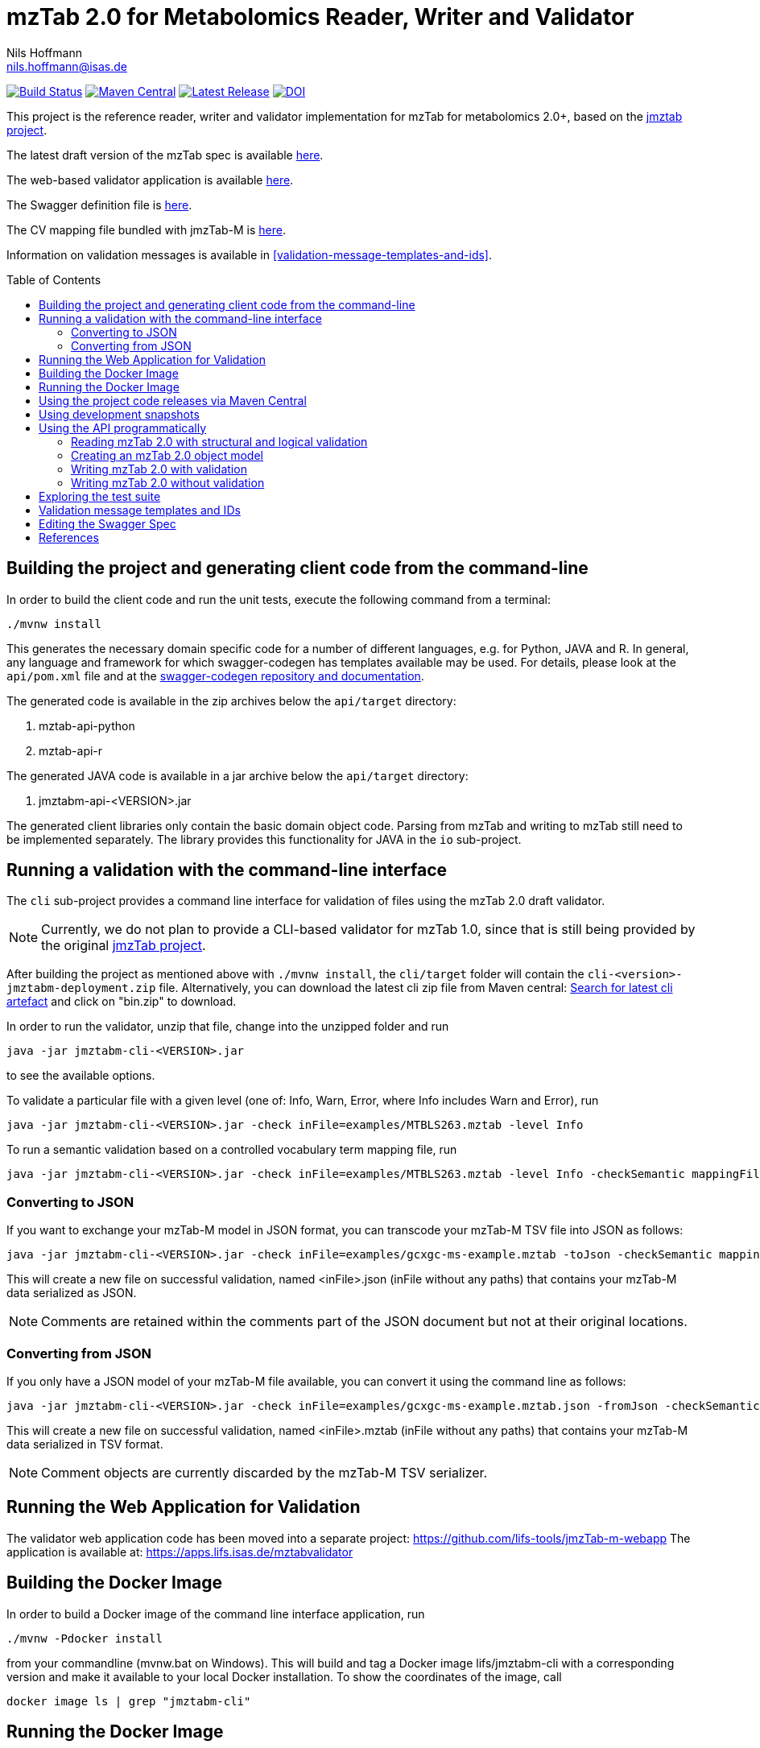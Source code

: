= mzTab 2.0 for Metabolomics Reader, Writer and Validator
Nils Hoffmann <nils.hoffmann@isas.de>
:toc: macro

image:https://travis-ci.org/lifs-tools/jmzTab-m.svg?branch=master["Build Status", link="https://travis-ci.org/lifs-tools/jmzTab-m"] image:https://img.shields.io/maven-central/v/de.isas.mztab/jmztabm-cli.svg["Maven Central", link="https://search.maven.org/search?q=a:jmztabm-cli"] image:https://img.shields.io/github/release/lifs-tools/jmzTab-m.svg["Latest Release", link="https://github.com/lifs-tools/jmzTab-m/releases/latest"] image:https://zenodo.org/badge/DOI/10.5281/zenodo.3245765.svg["DOI", link="https://doi.org/10.5281/zenodo.3245765"]



This project is the reference reader, writer and validator implementation for mzTab for metabolomics 2.0+, based on the https://github.com/PRIDE-Utilities/jmztab[jmztab project].

The latest draft version of the mzTab spec is available https://github.com/HUPO-PSI/mzTab[here].

The web-based validator application is available https://github.com/lifs-tools/jmzTab-m-webapp[here].

The Swagger definition file is https://github.com/lifs-tools/jmzTab-m/blob/master/api/src/main/resources/mzTab_m_swagger.yml[here].

The CV mapping file bundled with jmzTab-M is https://github.com/lifs-tools/jmzTab-m/blob/master/validation/src/main/resources/mappings/mzTab-M-mapping.xml[here].

Information on validation messages is available in <<validation-message-templates-and-ids>>.

toc::[]

== Building the project and generating client code from the command-line

In order to build the client code and run the unit tests, execute the following command from a terminal:

	./mvnw install

This generates the necessary domain specific code for a number of different languages, e.g. for Python, JAVA and R.
In general, any language and framework for which swagger-codegen has templates available may be used. For details, please
look at the `api/pom.xml` file and at the https://github.com/swagger-api/swagger-codegen[swagger-codegen repository and documentation].

The generated code is available in the zip archives below the `api/target` directory:

. mztab-api-python
. mztab-api-r

The generated JAVA code is available in a jar archive below the `api/target` directory:

. jmztabm-api-<VERSION>.jar

The generated client libraries only contain the basic domain object code. Parsing from mzTab and writing to mzTab still need to be
implemented separately. The library provides this functionality for JAVA in the `io` sub-project.

== Running a validation with the command-line interface
The `cli` sub-project provides a command line interface for validation of files using the mzTab 2.0 draft validator.

NOTE: Currently, we do not plan to provide a CLI-based validator for mzTab 1.0, since that is still being provided by the original https://github.com/PRIDE-Utilities/jmzTab[jmzTab project].

After building the project as mentioned above with `./mvnw install`, the `cli/target` folder will contain the `cli-<version>-jmztabm-deployment.zip` file. Alternatively, you can download the latest
cli zip file from Maven central: https://search.maven.org/#search%7Cga%7C1%7Cg%3A%22de.isas.mztab%22%20AND%20a%3A%22jmztabm-cli%22%20[Search for latest cli artefact] and click on "bin.zip" to download.

In order to run the validator, unzip that file, change into the unzipped folder and run

  java -jar jmztabm-cli-<VERSION>.jar

to see the available options.

To validate a particular file with a given level (one of: Info, Warn, Error, where Info includes Warn and Error), run

  java -jar jmztabm-cli-<VERSION>.jar -check inFile=examples/MTBLS263.mztab -level Info

To run a semantic validation based on a controlled vocabulary term mapping file, run

  java -jar jmztabm-cli-<VERSION>.jar -check inFile=examples/MTBLS263.mztab -level Info -checkSemantic mappingFile=cv-mapping/mzTab-M-mapping.xml

=== Converting to JSON

If you want to exchange your mzTab-M model in JSON format, you can transcode your mzTab-M TSV file into JSON as follows:

  java -jar jmztabm-cli-<VERSION>.jar -check inFile=examples/gcxgc-ms-example.mztab -toJson -checkSemantic mappingFile=cv-mapping/mzTab-M-mapping.xml

This will create a new file on successful validation, named <inFile>.json (inFile without any paths) that contains your mzTab-M data serialized as JSON.

NOTE: Comments are retained within the comments part of the JSON document but not at their original locations.

=== Converting from JSON

If you only have a JSON model of your mzTab-M file available, you can convert it using the command line as follows:

  java -jar jmztabm-cli-<VERSION>.jar -check inFile=examples/gcxgc-ms-example.mztab.json -fromJson -checkSemantic mappingFile=cv-mapping/mzTab-M-mapping.xml

This will create a new file on successful validation, named <inFile>.mztab (inFile without any paths) that contains your mzTab-M data serialized in TSV format.

NOTE: Comment objects are currently discarded by the mzTab-M TSV serializer.

== Running the Web Application for Validation

The validator web application code has been moved into a separate project: https://github.com/lifs-tools/jmzTab-m-webapp
The application is available at: https://apps.lifs.isas.de/mztabvalidator

== Building the Docker Image

In order to build a Docker image of the command line interface application, run 

  ./mvnw -Pdocker install

from your commandline (mvnw.bat on Windows).
This will build and tag a Docker image lifs/jmztabm-cli with a corresponding version and make it available to your local Docker installation.
To show the coordinates of the image, call

  docker image ls | grep "jmztabm-cli"

== Running the Docker Image

NOTE: The Docker image is currently not available from DockerHub or Biocontainers. We plan to make it available once the mzTab-M standard has been finalized

If you have not done so, please build the Docker image of the validator cli (see previous section).
Then, run the following command, replacing `<VERSION>` with the current version, e.g. `1.0.2`) and `<DATA_DIR>` with the **local** directory containing your mzTab-M files:

  docker run -v <YOUR_DATA_DIR>:/home/data:rw lifs/jmztabm-cli:<VERSION>

This will only invoke the default entrypoint of the container, which is a shell script wrapper calling the jmztab-m-cli Jar. It passes all arguments to the validator, so that all
arguments that you would pass normally will work in the same way (please replace `<YOUR_MZTABM_FILE>` with the actual file's name in `<YOUR_DATA_DIR>`:

  docker run -v <YOUR_DATA_DIR>:/home/data:rw lifs/jmztabm-cli:<VERSION> -validate inFile=<YOUR_MZTABM_FILE>

== Using the project code releases via Maven Central

The library release artifacts are available from Maven Central.
If you want to use them, add the following lines to your own Maven pom file :

To use the IO libraries (reading, writing and structural and logical validation) in your own Maven projects, use the following dependency:

  <dependency>
    <groupId>de.isas.mztab</groupId>
    <artifactId>jmztabm-io</artifactId>
    <version>${jmztabm.version}</version>
  </dependency>


To use the semantic validation with the mapping file in your own Maven project, use the following dependency:

  <dependency>
    <groupId>de.isas.mztab</groupId>
    <artifactId>jmztabm-validation</artifactId>
    <version>${jmztabm.version}</version>
  </dependency>

where `jmztab.version` is the version of jmztabm you wish to use, e.g. for a release version:

  <properties>
    <jmztabm.version>1.0.1</jmztabm.version>
  </properties>

as defined in the properties section of your pom file.

== Using development snapshots

The library development artifacts are available as SNAPSHOT (development versions) from Sonatype's OSSRH repository.
If you want to use them, add the following lines to your own Maven pom file:

  <repositories>
    <repository>
      <name>Sonatype Snapshot Repository</name>
      <id>oss-sonatype-snapshots</id>
      <url>https://oss.sonatype.org/content/repositories/snapshots/</url>
      <snapshots>
        <enabled>true</enabled>
      </snapshots>
    </repository>
   ...
  </repositories>

The project coordinates for the api module are

    <dependency>
      <groupId>de.isas.mztab</groupId>
      <artifactId>jmztabm-api</artifactId>
      <version>${jmztabm.version}</version>
      <type>jar</type>
    </dependency>

and

    <dependency>
      <groupId>de.isas.mztab</groupId>
      <artifactId>jmztabm-io</artifactId>
      <version>${jmztabm.version}</version>
      <type>jar</type>
    </dependency>

for the io module, where `jmztab.version` is the version of jmztabm you wish to use, e.g. for a `SNAPSHOT` version:

  <properties>
    <jmztabm.version>0.9.9-SNAPSHOT</jmztabm.version>
  </properties>

as defined in the properties section of your pom file.

The SNAPSHOTS are also available from https://oss.sonatype.org/content/repositories/snapshots/de/isas/mztab/.

== Using the API programmatically

=== Reading mzTab 2.0 with structural and logical validation

The following snippet will parse an mzTabFile from a file on disk:

  import uk.ac.ebi.pride.jmztab2.*;
  import uk.ac.ebi.pride.jmztab2.utils.*;
  import uk.ac.ebi.pride.jmztab2.utils.errors.*;
  import de.isas.mztab2.io.*;
  import de.isas.mztab2.model.*;
  ...
  File mzTabFile = new File("/path/to/my/file.mztab");
  MzTabFileParser parser = new MzTabFileParser(mzTabFile);
  //will report a maxmimum of 500 errors on Error, Warn and Info levels
  //will output errors to System.err (onto your terminal)
  parser.parse(System.err, MZTabErrorType.Level.Info, 500);
  //inspect the output of the parse and errors
  MZTabErrorList errors = parser.getErrorList();
  //converting the MZTabErrorList into a list of ValidationMessage
  List<ValidationMessage> messages = errors.toValidationMessages()
  //access the file after parsing
  MzTab mzTab = parser.getMZTabFile();

=== Creating an mzTab 2.0 object model

The mzTab domain model uses a _builder_ pattern, but also conforms to the usual JAVA _bean style_ pattern. The _builder_ pattern allows for a more fluent definition of your object structure. However, especially for cross references with the file, you will need to define e.g. MsRun objects separately since inline referencing within the builder code will not work.

The following code will create the first parts of an mzTab-M file programmatically:

  import de.isas.mztab2.model.*;
  ...
  MzTab mztab = new MzTab();
  Metadata mtd = new Metadata();
  mtd.mzTabVersion("2.0.0-M");
  mtd.mzTabID("1");
  mtd.addSoftwareItem(new Software().id(1).
      parameter(new Parameter().id(1).
          name("LipidDataAnalyzer").
          value("2.6.3_nightly")));
  MsRun msrun1 = new MsRun().id(1).
      location(
          "file://D:/Experiment1/Orbitrap_CID/negative/50/014_Ex1_Orbitrap_CID_neg_50.chrom");
  mtd.addMsRunItem(msrun1);
  Assay a1 = new Assay().id(1).
      addMsRunRefItem(msrun1);
  Assay a2 = new Assay().id(2).
      addMsRunRefItem(msrun2);
  mtd.addAssayItem(a1).addAssayItem(a2);
  ...

==== Adding optional columns

* https://github.com/lifs-tools/jmzTab-m/blob/master/io/src/test/java/uk/ac/ebi/pride/jmztab2/model/OptColumnMappingBuilderTest.java[OptColumnMappingBuilderTest] - shows how to use the custom OptColumnMappingBuilder to create custom optional column definitions.
* https://github.com/lifs-tools/jmzTab-m/blob/master/io/src/test/java/de/isas/mztab2/io/serialization/SmallMoleculeSummarySerializerTest.java[SmallMoleculeSummarySerializerTest] - shows how to add optional columns to the SmallMoleculeSummarySection _with_ the OptColumnMappingBuilder.
* https://github.com/lifs-tools/jmzTab-m/blob/master/io/src/test/java/de/isas/mztab2/io/serialization/SmallMoleculeEvidenceSerializerTest.java[SmallMoleculeEvidenceSerializerTest] - shows how to add optional columns to the SmallMoleculeEvidenceSection _with_ the OptColumnMappingBuilder.
* https://github.com/lifs-tools/jmzTab-m/blob/master/io/src/test/java/de/isas/mztab2/io/serialization/SmallMoleculeFeatureSerializerTest.java[SmallMoleculeFeatureSerializerTest] - shows how to add optional columns _without_ the OptColumnMappingBuilder.

=== Writing mzTab 2.0 with validation

The following code writes an mzTab object structure to the provided file path,
performing structural and logical validation:

  MzTabValidatingWriter writer = new MzTabValidatingWriter();
  File f = File.createTempFile(UUID.randomUUID().toString(), ".mztab");
  Optional<List<ValidationMessage>> messages = writer.write(f.toPath(), mzTab);

You can also pass an `OutputStreamWriter` to the `write` method.

=== Writing mzTab 2.0 without validation

The following code writes an mzTab object structure to the provided output stream _without_ any validation (use at your own risk):

  MzTabNonValidatingWriter writer = new MzTabNonValidatingWriter();
  try (ByteArrayOutputStream baos = new ByteArrayOutputStream()) {
      try (OutputStreamWriter osw = new OutputStreamWriter(
          baos, Charset.forName("UTF8"))) {
          writer.write(osw, mzTab);
          osw.flush();
	  String mzTabFileAsAString = osw.toString();
      }
  }

Alternatively, you can also provide a File path to the `write` method.

== Exploring the test suite

The use-cases that were described in the previous sections are also covered in the unit tests. Particularly, the following classes are of interest:

* https://github.com/lifs-tools/jmzTab-m/blob/master/api/src/test/java/de/isas/mztab2/model/MzTabTest.java[MzTabTest] - creation and serialization of MzTab object trees using the Jackson JSON serializer.
* https://github.com/lifs-tools/jmzTab-m/blob/master/io/src/test/java/de/isas/mztab2/io/MZTabFileParserTest.java[MZTabFileParserTest] - test for reading of mzTab-m files.
* https://github.com/lifs-tools/jmzTab-m/blob/master/io/src/test/java/de/isas/mztab2/io/MzTabValidatingWriterTest.java[MzTabValidatingWriterTest] - writing with structural and syntactic validation.
* https://github.com/lifs-tools/jmzTab-m/blob/master/io/src/test/java/de/isas/mztab2/io/MzTabWriterTest.java[MzTabWriterTest] - plain writing of MzTab and roundtrip read/write/read testing.
* https://github.com/lifs-tools/jmzTab-m/blob/master/validation/src/test/java/de/isas/mztab2/validation/ExampleFilesValidationTestIT.java[ExampleFilesValidationTestIT] - semantic validation using a mapping file and parameter validation rules.
* https://github.com/lifs-tools/jmzTab-m/blob/master/validation/src/test/java/de/isas/mztab2/validation/JxPathTest.java[JxPathTest] - Object selection in MzTab models via the JxPath library.

[validation-message-templates-and-ids]
== Validation message templates and IDs

The reference implementation uses message templates and IDs to uniquely identify each validation message. The catalogs of validation messages have been adapted and substantially extended from the previous reference implementation. The message catalogs can be found at the following locations:

* https://github.com/lifs-tools/jmzTab-m/blob/master/api/src/main/resources/conf1_1/mztab_format_error.properties[Format Error Codes and Messages] - Basic mzTab-M structural and format errors, e.g. malformed tab format, invalid version definition, etc.
* https://github.com/lifs-tools/jmzTab-m/blob/master/api/src/main/resources/conf1_1/mztab_logical_error.properties[Logical Error Codes and Messages] - Logical mzTab-M errors, e.g. missing sections, item number mismatches, etc.
* https://github.com/lifs-tools/jmzTab-m/blob/master/api/src/main/resources/conf1_1/mztab_crosscheck_error.properties[Semantic Error Codes Messages] - Semantic mzTab-M errors, e.g. required CV params that are missing.

== Editing the Swagger Spec
This project defines the structure of an mzTab document based on JSON-Schema
and Swagger https://swagger.io/.

Swagger provides many templates to generate client / server implementations
based on a Swagger yaml or json definition.

This mechanism can be used to generate the domain-specific model classes in
any of the supported languages, omitting the web-specific parts.

The https://editor.swagger.io/[Swagger editor] can be used to import the file,
edit it with assistance and preview, and export it after editing. It additionally
supports the generation of server and client code to represent the mzTab object structure.

To launch the editor via https://www.docker.com/[Docker] on Unix, use the script
`run-swagger-editor.sh` in this directory.

The swagger API definition is in the following file: `api/src/main/resources/mzTab_m_swagger.yml`.

You can open it in the Swagger Editor via File -> Import File. If you are done editing, go to File -> Download YAML and save the file at the location of the mzTab_m_swagger.yml file, thereby replacing the original file.

You can create server and client code in a multitude of languages from the Generate Server and Generate Client menu items.

== References

This project is the reference implementation for the mzTab-M 2.0 standard:

  * **https://pubs.acs.org/doi/10.1021/acs.analchem.8b04310[N. Hoffmann et al., Analytical Chemistry 2019.]. http://www.ncbi.nlm.nih.gov/pubmed/30688441[PubMed record].**

This project is based on and uses code that was developed for the https://github.com/PRIDE-Utilities/jmzTab[original jmzTab project]:

* **http://onlinelibrary.wiley.com/doi/10.1002/pmic.201300560/abstract[Qing-Wei Xu et al., Proteomics 2014; Jun;14(11):1328-32.] http://onlinelibrary.wiley.com/doi/10.1002/pmic.201300560/pdf[PDF File.] https://www.ncbi.nlm.nih.gov/pubmed/24659499[PubMed record.]**
